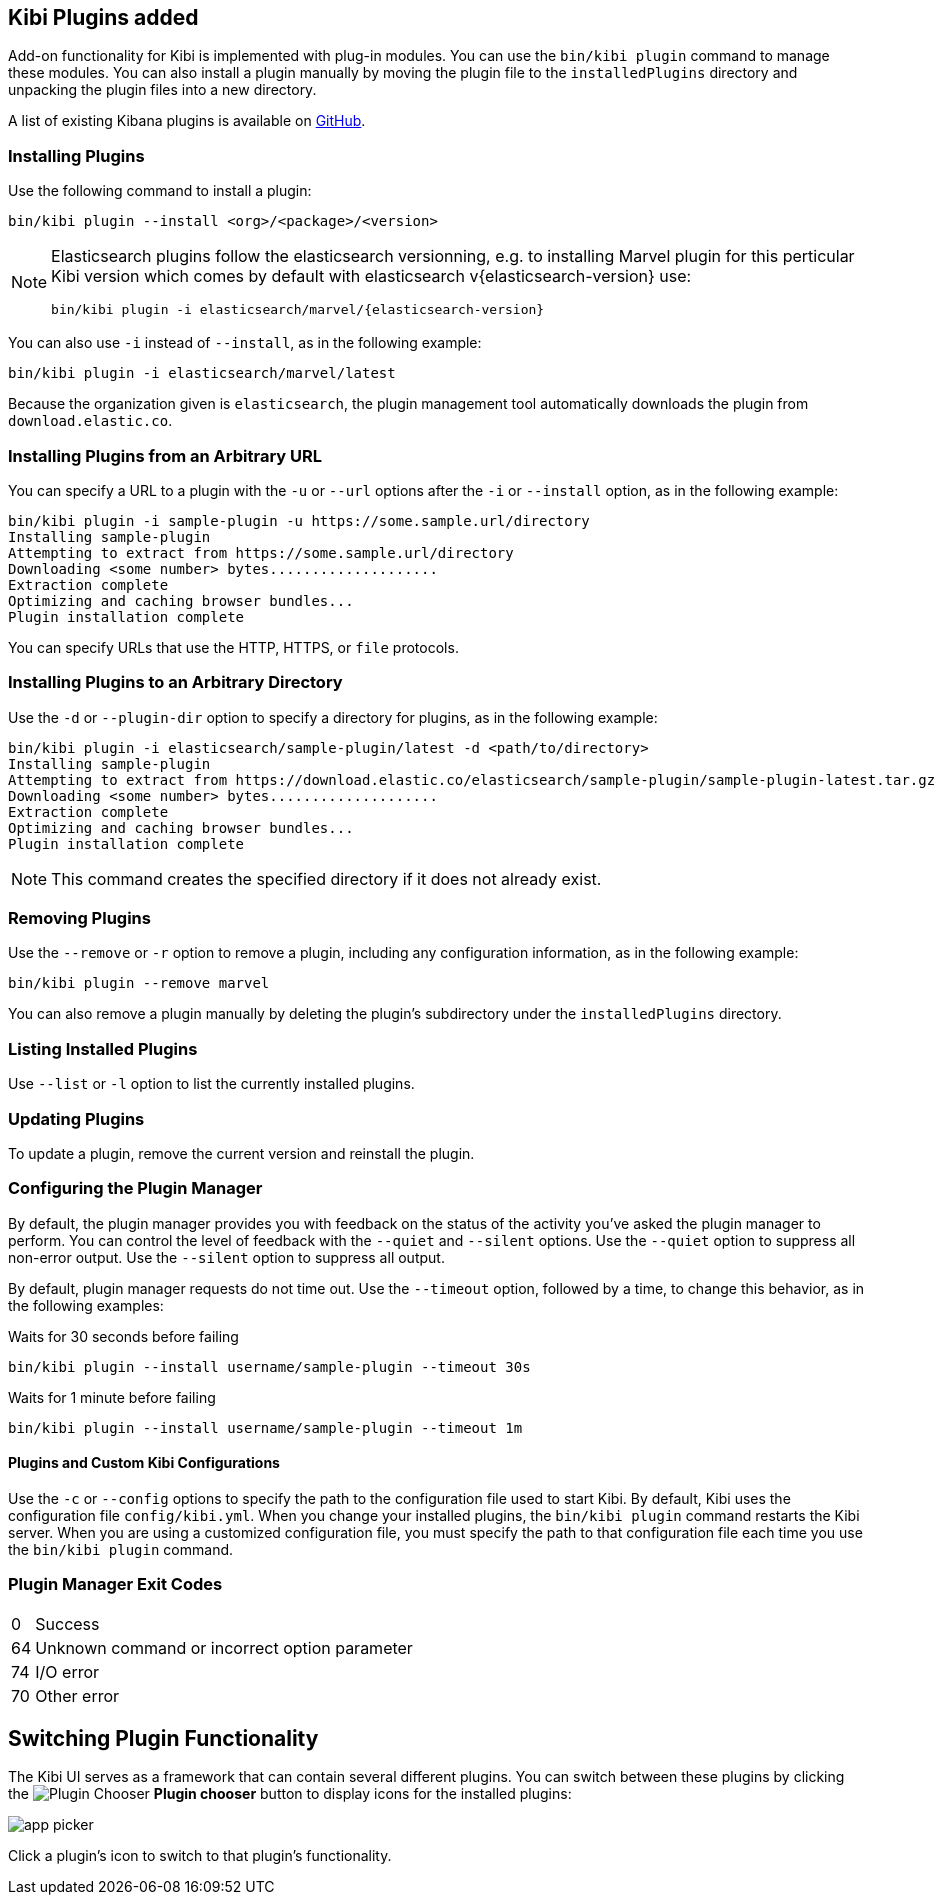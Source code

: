 [[kibi-plugins]]
== Kibi Plugins added

Add-on functionality for Kibi is implemented with plug-in modules. You can use the `bin/kibi plugin`
command to manage these modules. You can also install a plugin manually by moving the plugin file to the
`installedPlugins` directory and unpacking the plugin files into a new directory.

A list of existing Kibana plugins is available on https://github.com/elastic/kibana/wiki/Known-Plugins[GitHub].

[float]
=== Installing Plugins

Use the following command to install a plugin:

[source,shell]
bin/kibi plugin --install <org>/<package>/<version>

[NOTE]
====
Elasticsearch plugins follow the elasticsearch versionning,
e.g. to installing Marvel plugin for this perticular Kibi version which comes by default
with elasticsearch v{elasticsearch-version} use:
[source,shell,subs="attributes"]
bin/kibi plugin -i elasticsearch/marvel/{elasticsearch-version}
====

You can also use `-i` instead of `--install`, as in the following example:

[source,shell]
bin/kibi plugin -i elasticsearch/marvel/latest

Because the organization given is `elasticsearch`, the plugin management tool automatically downloads the
plugin from `download.elastic.co`.

[float]
=== Installing Plugins from an Arbitrary URL

You can specify a URL to a plugin with the `-u` or `--url` options after the `-i` or `--install` option, as in the
following example:

[source,shell]
bin/kibi plugin -i sample-plugin -u https://some.sample.url/directory
Installing sample-plugin
Attempting to extract from https://some.sample.url/directory
Downloading <some number> bytes....................
Extraction complete
Optimizing and caching browser bundles...
Plugin installation complete

You can specify URLs that use the HTTP, HTTPS, or `file` protocols.

[float]
=== Installing Plugins to an Arbitrary Directory

Use the `-d` or `--plugin-dir` option to specify a directory for plugins, as in the following example:

[source,shell]
bin/kibi plugin -i elasticsearch/sample-plugin/latest -d <path/to/directory>
Installing sample-plugin
Attempting to extract from https://download.elastic.co/elasticsearch/sample-plugin/sample-plugin-latest.tar.gz
Downloading <some number> bytes....................
Extraction complete
Optimizing and caching browser bundles...
Plugin installation complete

NOTE: This command creates the specified directory if it does not already exist.

[float]
=== Removing Plugins

Use the `--remove` or `-r` option to remove a plugin, including any configuration information, as in the following
example:

[source,shell]
bin/kibi plugin --remove marvel

You can also remove a plugin manually by deleting the plugin's subdirectory under the `installedPlugins` directory.

[float]
=== Listing Installed Plugins

Use `--list` or `-l` option to list the currently installed plugins.

[float]
=== Updating Plugins

To update a plugin, remove the current version and reinstall the plugin.

[float]
=== Configuring the Plugin Manager

By default, the plugin manager provides you with feedback on the status of the activity you've asked the plugin manager
to perform. You can control the level of feedback with the `--quiet` and `--silent` options. Use the `--quiet` option to
suppress all non-error output. Use the `--silent` option to suppress all output.

By default, plugin manager requests do not time out. Use the `--timeout` option, followed by a time, to change this
behavior, as in the following examples:

[source,shell]
.Waits for 30 seconds before failing
bin/kibi plugin --install username/sample-plugin --timeout 30s

[source,shell]
.Waits for 1 minute before failing
bin/kibi plugin --install username/sample-plugin --timeout 1m

[float]
==== Plugins and Custom Kibi Configurations

Use the `-c` or `--config` options to specify the path to the configuration file used to start Kibi. By default, Kibi
uses the configuration file `config/kibi.yml`. When you change your installed plugins, the `bin/kibi plugin` command
restarts the Kibi server. When you are using a customized configuration file, you must specify the
path to that configuration file each time you use the `bin/kibi plugin` command.

[float]
=== Plugin Manager Exit Codes

[horizontal]
0:: Success
64:: Unknown command or incorrect option parameter
74:: I/O error
70:: Other error

[float]
[[plugin-switcher]]
== Switching Plugin Functionality

The Kibi UI serves as a framework that can contain several different plugins. You can switch between these
plugins by clicking the image:images/app-button.png[Plugin Chooser] *Plugin chooser* button to display icons for the
installed plugins:

image::images/app-picker.png[]

Click a plugin's icon to switch to that plugin's functionality.
